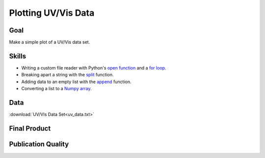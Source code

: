 Plotting UV/Vis Data
====================

Goal
----

Make a simple plot of a UV/Vis data set.

Skills
------

* Writing a custom file reader with Python's `open function`_ and a `for
  loop`_.

* Breaking apart a string with the `split`_ function.

* Adding data to an empty list with the `append`_ function.

* Converting a list to a `Numpy array`_. 

Data
----

:download:`UV/VIs Data Set<uv_data.txt>`

Final Product
-------------

.. plot::
    
    import numpy as np
    import matplotlib.pyplot as plt

    wn, ab = [], []

    data_file = open('uv_data.txt')

    for line in data_file:
        sp = line.split(',')
        wn.append( sp[0] )
        ab.append( sp[1] )

    data_file.close()

    wn = np.array(wn, dtype=float)
    ab = np.array(ab, dtype=float)

    plt.plot(wn, ab)
    plt.xlim(500,750)
    plt.ylim(-0.01, 0.05)

    plt.show()


Publication Quality
-------------------

.. plot:: UV/uv_final.py
   
.. _open function: http://docs.python.org/2/library/functions.html#open 
.. _for loop: http://docs.python.org/2/tutorial/controlflow.html#for-statements
.. _append: http://docs.python.org/2/tutorial/datastructures.html#more-on-lists
.. _Numpy array: http://docs.scipy.org/doc/numpy/user/basics.creation.html
.. _split: http://docs.python.org/2/library/stdtypes.html#str.split
